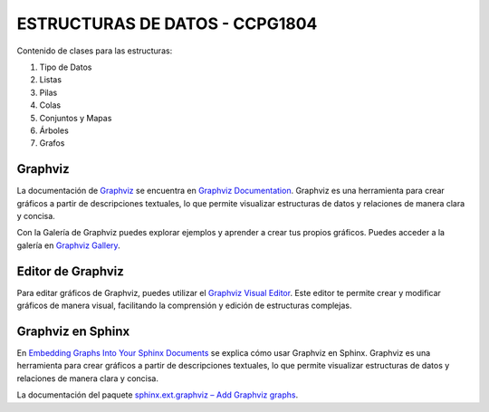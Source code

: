 ESTRUCTURAS DE DATOS - CCPG1804
=======================================

Contenido de clases para las estructuras:

1. Tipo de Datos
2. Listas
3. Pilas
4. Colas
5. Conjuntos y Mapas
6. Árboles
7. Grafos

Graphviz
--------

La documentación de `Graphviz <https://graphviz.org/>`_ se encuentra en `Graphviz Documentation <https://graphviz.org/documentation/>`_. Graphviz es una herramienta para crear gráficos a partir de descripciones textuales, lo que permite visualizar estructuras de datos y relaciones de manera clara y concisa.

Con la Galería de Graphviz puedes explorar ejemplos y aprender a crear tus propios gráficos. Puedes acceder a la galería en `Graphviz Gallery <https://graphviz.org/gallery/>`_.

Editor de Graphviz
------------------

Para editar gráficos de Graphviz, puedes utilizar el `Graphviz Visual Editor <https://magjac.com/graphviz-visual-editor/>`_. Este editor te permite crear y modificar gráficos de manera visual, facilitando la comprensión y edición de estructuras complejas.

Graphviz en Sphinx
------------------

En `Embedding Graphs Into Your Sphinx Documents <https://jhermann.github.io/blog/python/documentation/2020/03/25/sphinx_ext_graphviz.html>`_ se explica cómo usar Graphviz en Sphinx. Graphviz es una herramienta para crear gráficos a partir de descripciones textuales, lo que permite visualizar estructuras de datos y relaciones de manera clara y concisa.

La documentación del paquete `sphinx.ext.graphviz – Add Graphviz graphs <https://www-sphinx--doc-org.translate.goog/en/master/usage/extensions/graphviz.html>`_.